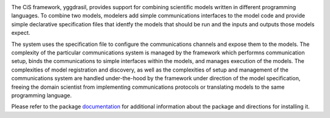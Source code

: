 |PyPI version| |Build Status| |Build status| |Coverage Status| |codecov|
|PEP8|

The CiS framework, yggdrasil, provides support for combining scientific models
written in different programming languages. To combine two models,
modelers add simple communications interfaces to the model code and
provide simple declarative specification files that identfy the models
that should be run and the inputs and outputs those models expect.

The system uses the specification file to configure the communications
channels and expose them to the models. The complexity of the particular
communications system is managed by the framework which performns
communication setup, binds the communications to simple interfaces
within the models, and manages execution of the models. The complexities
of model registration and discovery, as well as the complexities of
setup and management of the communications system are handled
under-the-hood by the framework under direction of the model
specification, freeing the domain scientist from implementing
communications protocols or translating models to the same programming
language.

Please refer to the package
`documentation <https://cropsinsilico.github.io/yggdrasil/>`__ for
additional information about the package and directions for installing
it.

.. |PyPI version| image:: https://badge.fury.io/py/yggdrasil.svg
   :target: https://badge.fury.io/py/yggdrasil
.. |Build Status| image:: https://travis-ci.org/cropsinsilico/yggdrasil.svg?branch=master
   :target: https://travis-ci.org/cropsinsilico/yggdrasil
.. |Build status| image:: https://ci.appveyor.com/api/projects/status/y9du52gefaw4ees9/branch/master?svg=true
   :target: https://ci.appveyor.com/project/langmm/yggdrasil/branch/master
.. |Coverage Status| image:: https://coveralls.io/repos/github/cropsinsilico/yggdrasil/badge.svg?branch=master
   :target: https://coveralls.io/github/cropsinsilico/yggdrasil?branch=master
.. |codecov| image:: https://codecov.io/gh/cropsinsilico/yggdrasil/branch/master/graph/badge.svg
   :target: https://codecov.io/gh/cropsinsilico/yggdrasil
.. |PEP8| image:: https://img.shields.io/badge/code%20style-pep8-orange.svg
   :target: https://www.python.org/dev/peps/pep-0008/
